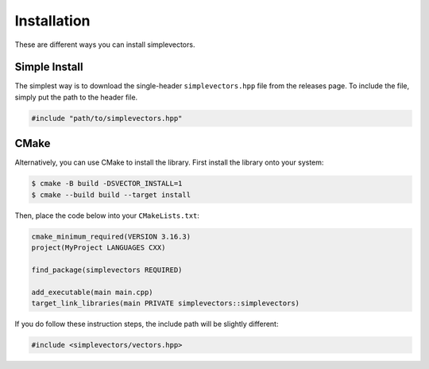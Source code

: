 Installation
============

These are different ways you can install simplevectors.

Simple Install
--------------

The simplest way is to download the single-header ``simplevectors.hpp`` file from the releases page. To include the file, simply put the path to the header file.

.. code-block:: cpp

   #include "path/to/simplevectors.hpp"

CMake
-----

Alternatively, you can use CMake to install the library. First install the library onto your system:

.. code-block:: text

   $ cmake -B build -DSVECTOR_INSTALL=1
   $ cmake --build build --target install

Then, place the code below into your ``CMakeLists.txt``:

.. code-block:: cmake

   cmake_minimum_required(VERSION 3.16.3)
   project(MyProject LANGUAGES CXX)

   find_package(simplevectors REQUIRED)

   add_executable(main main.cpp)
   target_link_libraries(main PRIVATE simplevectors::simplevectors)

If you do follow these instruction steps, the include path will be slightly different:

.. code-block:: cpp

   #include <simplevectors/vectors.hpp>

